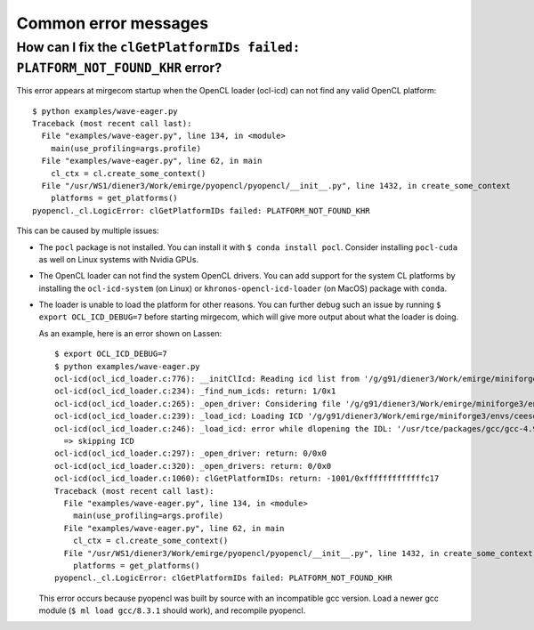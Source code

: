 Common error messages
=====================


How can I fix the ``clGetPlatformIDs failed: PLATFORM_NOT_FOUND_KHR`` error?
--------------------------------------------------------------------------

This error appears at mirgecom startup when the OpenCL loader (ocl-icd) can not
find any valid OpenCL platform::

   $ python examples/wave-eager.py
   Traceback (most recent call last):
     File "examples/wave-eager.py", line 134, in <module>
       main(use_profiling=args.profile)
     File "examples/wave-eager.py", line 62, in main
       cl_ctx = cl.create_some_context()
     File "/usr/WS1/diener3/Work/emirge/pyopencl/pyopencl/__init__.py", line 1432, in create_some_context
       platforms = get_platforms()
   pyopencl._cl.LogicError: clGetPlatformIDs failed: PLATFORM_NOT_FOUND_KHR


This can be caused by multiple issues:

- The ``pocl`` package is not installed. You can install it with ``$ conda install pocl``.
  Consider installing ``pocl-cuda`` as well on Linux systems with Nvidia GPUs.
- The OpenCL loader can not find the system OpenCL drivers. You can add
  support for the system CL platforms by installing the ``ocl-icd-system`` (on Linux) or ``khronos-opencl-icd-loader`` (on MacOS) package with ``conda``.
- The loader is unable to load the platform for other reasons. You can further
  debug such an issue by running ``$ export OCL_ICD_DEBUG=7`` before starting
  mirgecom, which will give more output about what the loader is doing.

  As an example, here is an error shown on Lassen::

     $ export OCL_ICD_DEBUG=7
     $ python examples/wave-eager.py
     ocl-icd(ocl_icd_loader.c:776): __initClIcd: Reading icd list from '/g/g91/diener3/Work/emirge/miniforge3/envs/ceesd/etc/OpenCL/vendors'
     ocl-icd(ocl_icd_loader.c:234): _find_num_icds: return: 1/0x1
     ocl-icd(ocl_icd_loader.c:265): _open_driver: Considering file '/g/g91/diener3/Work/emirge/miniforge3/envs/ceesd/etc/OpenCL/vendors/pocl.icd'
     ocl-icd(ocl_icd_loader.c:239): _load_icd: Loading ICD '/g/g91/diener3/Work/emirge/miniforge3/envs/ceesd/lib/libpocl.so.2.5.0'
     ocl-icd(ocl_icd_loader.c:246): _load_icd: error while dlopening the IDL: '/usr/tce/packages/gcc/gcc-4.9.3/gnu/lib64/libstdc++.so.6: version `GLIBCXX_3.4.21' not found (required by /g/g91/diener3/Work/emirge/miniforge3/envs/ceesd/lib/libpocl.so.2.5.0)',
       => skipping ICD
     ocl-icd(ocl_icd_loader.c:297): _open_driver: return: 0/0x0
     ocl-icd(ocl_icd_loader.c:320): _open_drivers: return: 0/0x0
     ocl-icd(ocl_icd_loader.c:1060): clGetPlatformIDs: return: -1001/0xfffffffffffffc17
     Traceback (most recent call last):
       File "examples/wave-eager.py", line 134, in <module>
         main(use_profiling=args.profile)
       File "examples/wave-eager.py", line 62, in main
         cl_ctx = cl.create_some_context()
       File "/usr/WS1/diener3/Work/emirge/pyopencl/pyopencl/__init__.py", line 1432, in create_some_context
         platforms = get_platforms()
     pyopencl._cl.LogicError: clGetPlatformIDs failed: PLATFORM_NOT_FOUND_KHR

  This error occurs because pyopencl was built by source with an incompatible
  gcc version. Load a newer gcc module (``$ ml load gcc/8.3.1`` should work),
  and recompile pyopencl.
